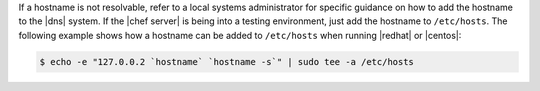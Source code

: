 .. This is an included how-to. 


If a hostname is not resolvable, refer to a local systems administrator for specific guidance on how to add the hostname to the |dns| system. If the |chef server| is being into a testing environment, just add the hostname to ``/etc/hosts``. The following example shows how a hostname can be added to ``/etc/hosts`` when running |redhat| or |centos|:

.. code-block:: bash

   $ echo -e "127.0.0.2 `hostname` `hostname -s`" | sudo tee -a /etc/hosts